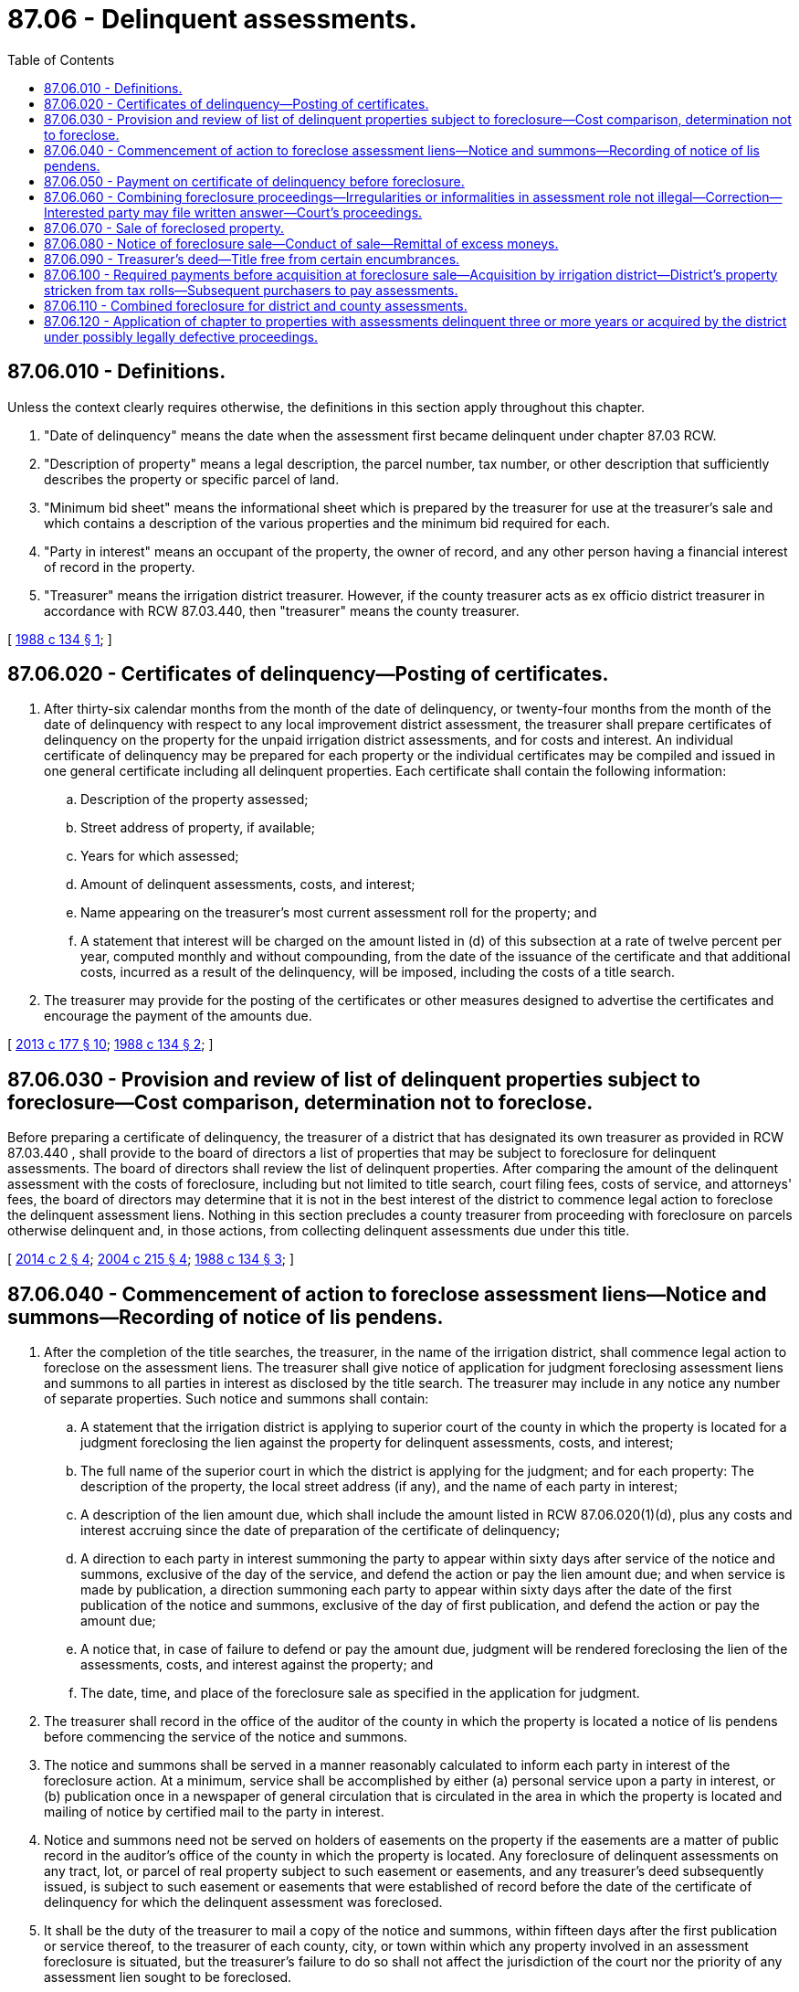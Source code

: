= 87.06 - Delinquent assessments.
:toc:

== 87.06.010 - Definitions.
Unless the context clearly requires otherwise, the definitions in this section apply throughout this chapter.

. "Date of delinquency" means the date when the assessment first became delinquent under chapter 87.03 RCW.

. "Description of property" means a legal description, the parcel number, tax number, or other description that sufficiently describes the property or specific parcel of land.

. "Minimum bid sheet" means the informational sheet which is prepared by the treasurer for use at the treasurer's sale and which contains a description of the various properties and the minimum bid required for each.

. "Party in interest" means an occupant of the property, the owner of record, and any other person having a financial interest of record in the property.

. "Treasurer" means the irrigation district treasurer. However, if the county treasurer acts as ex officio district treasurer in accordance with RCW 87.03.440, then "treasurer" means the county treasurer.

[ http://leg.wa.gov/CodeReviser/documents/sessionlaw/1988c134.pdf?cite=1988%20c%20134%20§%201[1988 c 134 § 1]; ]

== 87.06.020 - Certificates of delinquency—Posting of certificates.
. After thirty-six calendar months from the month of the date of delinquency, or twenty-four months from the month of the date of delinquency with respect to any local improvement district assessment, the treasurer shall prepare certificates of delinquency on the property for the unpaid irrigation district assessments, and for costs and interest. An individual certificate of delinquency may be prepared for each property or the individual certificates may be compiled and issued in one general certificate including all delinquent properties. Each certificate shall contain the following information:

.. Description of the property assessed;

.. Street address of property, if available;

.. Years for which assessed;

.. Amount of delinquent assessments, costs, and interest;

.. Name appearing on the treasurer's most current assessment roll for the property; and

.. A statement that interest will be charged on the amount listed in (d) of this subsection at a rate of twelve percent per year, computed monthly and without compounding, from the date of the issuance of the certificate and that additional costs, incurred as a result of the delinquency, will be imposed, including the costs of a title search.

. The treasurer may provide for the posting of the certificates or other measures designed to advertise the certificates and encourage the payment of the amounts due.

[ http://lawfilesext.leg.wa.gov/biennium/2013-14/Pdf/Bills/Session%20Laws/House/1416-S2.SL.pdf?cite=2013%20c%20177%20§%2010[2013 c 177 § 10]; http://leg.wa.gov/CodeReviser/documents/sessionlaw/1988c134.pdf?cite=1988%20c%20134%20§%202[1988 c 134 § 2]; ]

== 87.06.030 - Provision and review of list of delinquent properties subject to foreclosure—Cost comparison, determination not to foreclose.
Before preparing a certificate of delinquency, the treasurer of a district that has designated its own treasurer as provided in RCW 87.03.440 , shall provide to the board of directors a list of properties that may be subject to foreclosure for delinquent assessments. The board of directors shall review the list of delinquent properties. After comparing the amount of the delinquent assessment with the costs of foreclosure, including but not limited to title search, court filing fees, costs of service, and attorneys' fees, the board of directors may determine that it is not in the best interest of the district to commence legal action to foreclose the delinquent assessment liens. Nothing in this section precludes a county treasurer from proceeding with foreclosure on parcels otherwise delinquent and, in those actions, from collecting delinquent assessments due under this title.

[ http://lawfilesext.leg.wa.gov/biennium/2013-14/Pdf/Bills/Session%20Laws/House/1417-S.SL.pdf?cite=2014%20c%202%20§%204[2014 c 2 § 4]; http://lawfilesext.leg.wa.gov/biennium/2003-04/Pdf/Bills/Session%20Laws/Senate/5665-S.SL.pdf?cite=2004%20c%20215%20§%204[2004 c 215 § 4]; http://leg.wa.gov/CodeReviser/documents/sessionlaw/1988c134.pdf?cite=1988%20c%20134%20§%203[1988 c 134 § 3]; ]

== 87.06.040 - Commencement of action to foreclose assessment liens—Notice and summons—Recording of notice of lis pendens.
. After the completion of the title searches, the treasurer, in the name of the irrigation district, shall commence legal action to foreclose on the assessment liens. The treasurer shall give notice of application for judgment foreclosing assessment liens and summons to all parties in interest as disclosed by the title search. The treasurer may include in any notice any number of separate properties. Such notice and summons shall contain:

.. A statement that the irrigation district is applying to superior court of the county in which the property is located for a judgment foreclosing the lien against the property for delinquent assessments, costs, and interest;

.. The full name of the superior court in which the district is applying for the judgment; and for each property: The description of the property, the local street address (if any), and the name of each party in interest;

.. A description of the lien amount due, which shall include the amount listed in RCW 87.06.020(1)(d), plus any costs and interest accruing since the date of preparation of the certificate of delinquency;

.. A direction to each party in interest summoning the party to appear within sixty days after service of the notice and summons, exclusive of the day of the service, and defend the action or pay the lien amount due; and when service is made by publication, a direction summoning each party to appear within sixty days after the date of the first publication of the notice and summons, exclusive of the day of first publication, and defend the action or pay the amount due;

.. A notice that, in case of failure to defend or pay the amount due, judgment will be rendered foreclosing the lien of the assessments, costs, and interest against the property; and

.. The date, time, and place of the foreclosure sale as specified in the application for judgment.

. The treasurer shall record in the office of the auditor of the county in which the property is located a notice of lis pendens before commencing the service of the notice and summons.

. The notice and summons shall be served in a manner reasonably calculated to inform each party in interest of the foreclosure action. At a minimum, service shall be accomplished by either (a) personal service upon a party in interest, or (b) publication once in a newspaper of general circulation that is circulated in the area in which the property is located and mailing of notice by certified mail to the party in interest.

. Notice and summons need not be served on holders of easements on the property if the easements are a matter of public record in the auditor's office of the county in which the property is located. Any foreclosure of delinquent assessments on any tract, lot, or parcel of real property subject to such easement or easements, and any treasurer's deed subsequently issued, is subject to such easement or easements that were established of record before the date of the certificate of delinquency for which the delinquent assessment was foreclosed.

. It shall be the duty of the treasurer to mail a copy of the notice and summons, within fifteen days after the first publication or service thereof, to the treasurer of each county, city, or town within which any property involved in an assessment foreclosure is situated, but the treasurer's failure to do so shall not affect the jurisdiction of the court nor the priority of any assessment lien sought to be foreclosed.

[ http://lawfilesext.leg.wa.gov/biennium/2015-16/Pdf/Bills/Session%20Laws/Senate/5556.SL.pdf?cite=2015%20c%2034%20§%201[2015 c 34 § 1]; http://leg.wa.gov/CodeReviser/documents/sessionlaw/1988c134.pdf?cite=1988%20c%20134%20§%204[1988 c 134 § 4]; ]

== 87.06.050 - Payment on certificate of delinquency before foreclosure.
. Any party in interest of property for which a certificate of delinquency has been prepared, but against which a foreclosure judgment has not been entered, may pay to the treasurer, in person or by agent, the total amount of the assessment lien, as listed under RCW 87.06.020(1)(d), plus any additional costs and interest, including any title search costs. If a foreclosure judgment has been entered, then any party in interest may pay to the treasurer, in person or by agent, the lien amount for which the judgment has been rendered, so long as payment is received by the treasurer during regular business hours before the day of the foreclosure sale. The treasurer shall give a receipt for each payment received under this subsection.

. Upon receipt of payment under this section, the district shall abandon any foreclosure proceedings commenced against the property. If a notice of lis pendens has been filed with the county auditor, the treasurer shall record a release of lis pendens with the auditor.

[ http://leg.wa.gov/CodeReviser/documents/sessionlaw/1988c134.pdf?cite=1988%20c%20134%20§%205[1988 c 134 § 5]; ]

== 87.06.060 - Combining foreclosure proceedings—Irregularities or informalities in assessment role not illegal—Correction—Interested party may file written answer—Court's proceedings.
. The proceedings to foreclose the liens against all properties on a general certificate of delinquency or on more than one individual certificate may be brought in one action.

. No assessment, costs, or interest may be considered illegal because of any irregularity in the assessment roll or because the assessment roll has not been made, completed, or returned within the time required by law, or because the property has been charged or listed in the assessment roll without name, or in any other name than that of the owner, and no error or informality in the proceedings of any of the officers connected with the assessment may invalidate or in any other manner affect the assessment thereof. Any irregularities or informality in the assessment roll or in any of the proceedings connected with the assessment or any omission or defective act of any officer or officers connected with the assessment may be, at the discretion of the court corrected, supplied, and made to conform to the law by the court. This subsection does not apply if the court finds that the failure to conform to the law unfairly prejudices a party with an interest in the property.

. A party with an interest in real property subject to foreclosure within the district may file a written answer within the time permitted by RCW 87.06.040(1)(d) asserting an objection or defense to the entry of a foreclosure judgment against the property. However, defenses or objections shall be limited to: (a) The form of pleading; (b) manner of service; (c) invalidity of the assessments claimed delinquent; (d) payment of the assessments claimed delinquent; or (e) that the real property against which foreclosure is sought is not subject to district assessment. No counterclaim shall be permitted. The court shall liberally permit amendment or supplementation of the district's challenged pleading or procedure to cure the claimed defect.

. The court shall determine timely objections or defenses to the district's foreclosure in a summary proceeding based only on the district's pleading and the interested party's answer and shall promptly pronounce judgment granting or denying the foreclosure; or the court may, in its discretion, to provide substantial justice to the parties, continue the case to a later time to hear evidence on the issues raised by the answer. Hearings under this section shall be limited to affidavits or declarations, and shall be expedited.

[ http://lawfilesext.leg.wa.gov/biennium/2003-04/Pdf/Bills/Session%20Laws/Senate/5665-S.SL.pdf?cite=2004%20c%20215%20§%205[2004 c 215 § 5]; http://leg.wa.gov/CodeReviser/documents/sessionlaw/1988c134.pdf?cite=1988%20c%20134%20§%206[1988 c 134 § 6]; ]

== 87.06.070 - Sale of foreclosed property.
. If the court renders a judgment of foreclosure, the court shall direct the treasurer to proceed with the sale of the property and shall specify the minimum sale price below which the property is not to be sold.

. The treasurer shall sell the property to the highest and best bidder. All sales shall be made on Friday between the hours of nine a.m. and five p.m. at a location designated by the treasurer. However, sales not concluded on Friday shall be continued from day to day, Saturdays, Sundays, and holidays excluded, during the same hours until all properties are sold.

[ http://leg.wa.gov/CodeReviser/documents/sessionlaw/1988c134.pdf?cite=1988%20c%20134%20§%207[1988 c 134 § 7]; ]

== 87.06.080 - Notice of foreclosure sale—Conduct of sale—Remittal of excess moneys.
. The treasurer shall post notice of the foreclosure sale, at least ten days before the sale, at the following locations: At the courthouse of the county in which the property is located, at the district office, and at a public place in the district. The treasurer shall also publish, at least once and not fewer than ten days before the sale, the notice in any daily or weekly legal newspaper of general circulation in the district.

. The notice shall be in substantially the following form:

IRRIGATION ASSESSMENT JUDGMENT SALE

Public notice is hereby given that pursuant to judgment, rendered on . . . . . ., of the superior court of the county of . . . . . . in the state of Washington, that I shall sell the property described below, at a foreclosure sale beginning at . . . . . . (time), on . . . . . . (date), at . . . . . . (location), in the city of . . . . . . . . . . ., and county of . . . . . . . . . . ., state of Washington. This sale is made in order to pay for delinquent assessments, costs, and interest owed to . . . . . . . . . . . The property will be sold to the highest and best bidder but bids will not be accepted for less than the minimum sale price set by the superior court. The minimum sale price is listed on the bid sheet, a copy of which is provided at the treasurer's office. Payment must be made at time of sale and must be by cash, bank cashier's check, or a negotiable instrument of equivalent security.

Description of property: . . . .

Interested parties and members of the public are invited to participate in this sale. This sale will not take place if by . . . . . . (time), on . . . . . . (date), the amount due . . . ., is paid in the manner specified by law.

 . . . . Treasurer for . . . . Irrigation District Date signed: . . . .

 

. . . .

 

Treasurer for . . . .

 

Irrigation District

 

Date signed: . . . .

. The treasurer shall conduct the sale in conformance with the notice and this chapter. If the sale is conducted by the county treasurer, no county or district officer or employee may directly or indirectly be a purchaser. If the irrigation district treasurer conducts the sale, no officer or employee of the district may directly or indirectly be a purchaser.

. If the bid amount paid for the property is in excess of the lien amount for which the judgment has been rendered, plus any additional assessments, costs, and interest which have become due after the date of preparation of the certificate of delinquency and before the date of sale, then the excess shall be remitted, on application therefor, to the record owner of the property. The record owner of the property is the person who held title on the date of issuance of the certificate of delinquency. Assignments of interests, deeds, or other documents executed or recorded after filing the certificate of delinquency shall not affect the payment of excess funds to the record owner. If no claim for the excess is received by the treasurer within three years after the date of the sale, the treasurer, at expiration of the three-year period, shall deposit the excess in the current expense fund of the district.

[ http://lawfilesext.leg.wa.gov/biennium/2007-08/Pdf/Bills/Session%20Laws/House/1972.SL.pdf?cite=2007%20c%2063%20§%201[2007 c 63 § 1]; http://leg.wa.gov/CodeReviser/documents/sessionlaw/1988c134.pdf?cite=1988%20c%20134%20§%208[1988 c 134 § 8]; ]

== 87.06.090 - Treasurer's deed—Title free from certain encumbrances.
. The treasurer shall execute a treasurer's deed to any person who purchases property at the foreclosure sale. The deed shall vest title to the property therein described, without further acknowledgment or evidence of such conveyance, in the grantee or his or her heirs and assigns. The treasurer's deed shall be substantially in the following form:

TREASURER'S DEED

State of Washington

County of . . . . . . 

This indenture, made this . . . . . . day of . . . . . . . . . . ., . . . . . . . . . . ., between . . . . . . . . . . ., as treasurer of . . . . . . . . . . . irrigation district, state of Washington, party of the first part, and . . . . . . . . . . ., party of the second part:

Witnesseth, that whereas, at the public sale of real property held on the . . . . . . day of . . . . . . . . . . ., . . . . . . . . . . ., pursuant to an irrigation assessment judgment entered in the superior court in the county of . . . . . . . . . . . on the . . . . . . . . . . . day of . . . . . . . . . . ., . . . . . ., in proceedings to foreclose assessment liens upon real property and an order of sale duly issued by the court, . . . . . . . . . . . duly purchased in compliance with the laws of the state of Washington, for and in consideration of the sum of . . . . . . . . . . . dollars the following described real property, to wit: (Here place description of real property conveyed) and that . . . . . . . . . . . has complied with the laws of the state of Washington necessary to entitle (him, her, or them) to a deed for the real property.

Now, therefore know ye, that, I . . . . . . . . . . ., treasurer of said irrigation district of . . . . . . . . . . ., state of Washington, in consideration of the premises and by virtue of the statutes of the state of Washington, in such cases provided, do hereby grant and convey unto . . . . . . . . . . ., his or her heirs and assigns, forever, the real property hereinbefore described, as fully and completely as said party of the first part can by virtue of the premises convey the same.

Given under my hand and seal of office this . . . . . . day of . . . . . . . . . . ., A.D. . . . . . . . . . . .

 . . . . Treasurer for . . . . Irrigation District

 

. . . .

 

Treasurer for . . . .

 

Irrigation District

. The title shall be free from all encumbrances except for the following taxes and assessments if they are not due at the time of the foreclosure sale: Property taxes, drainage or diking district assessments, drainage or diking improvement district assessments, mosquito district assessments, and irrigation district assessments.

[ http://lawfilesext.leg.wa.gov/biennium/1993-94/Pdf/Bills/Session%20Laws/House/2562.SL.pdf?cite=1994%20c%2024%20§%201[1994 c 24 § 1]; http://leg.wa.gov/CodeReviser/documents/sessionlaw/1988c134.pdf?cite=1988%20c%20134%20§%209[1988 c 134 § 9]; ]

== 87.06.100 - Required payments before acquisition at foreclosure sale—Acquisition by irrigation district—District's property stricken from tax rolls—Subsequent purchasers to pay assessments.
. Prior to the treasurer executing and conveying the deed, all persons or entities acquiring property at the foreclosure sale shall be required to pay the full amount of all assessments, costs, and interest for which judgment is rendered; and the full amount of the following if due at the time of the foreclosure sale: Property taxes, drainage or diking district assessments, drainage or diking district improvement assessments, irrigation district assessments, and costs and interests relating to such taxes or assessments. This subsection does not apply to the irrigation district's acquisition of property.

. At all sales of property, if no other bids are received, title to the property shall vest in the irrigation district and the district shall pay to the county any costs that may have been incurred by the county under this chapter for the foreclosure action. The district's acquisition of the title shall be as absolute as if the property had been purchased by an individual under the provisions of this chapter. The deed provided for in RCW 87.06.090 shall be conveyed to the irrigation district.

. All property deeded to the district under the provisions of this chapter shall be stricken from the tax rolls as district property and exempt from taxation and shall not be taxed while property of the district.

. If the irrigation district sells any property it has acquired under this chapter, then it shall not provide a deed to the purchaser until the purchaser pays all drainage or diking district assessments, drainage or diking improvement district assessments, irrigation district assessments, property taxes, costs, and interest that were due at the time the irrigation district acquired title to the property.

[ http://leg.wa.gov/CodeReviser/documents/sessionlaw/1988c134.pdf?cite=1988%20c%20134%20§%2010[1988 c 134 § 10]; ]

== 87.06.110 - Combined foreclosure for district and county assessments.
The board of directors of the irrigation district and the county treasurer may through the interlocal cooperation agreement act, chapter 39.34 RCW, choose to have one of the treasurers proceed with a combined foreclosure for all property taxes, irrigation assessments, and all costs and interest owing to both entities. Any such agreement shall include a specific statement as to which entity shall assume title if no bids are received equal to or greater than the amount listed on the minimum bid sheet. The agreement shall also clearly specify how any unclaimed excess funds from the sale will be divided between the county and the irrigation district.

With a combined foreclosure for all property taxes, all irrigation district assessments, and all costs and interest owing to both entities, the county treasurer may use the foreclosure procedure under chapter 84.64 RCW or the irrigation district treasurer may use the foreclosure procedure under this chapter. When acting as the treasurer for the irrigation district, the county treasurer may use the foreclosure procedure under chapter 84.64 RCW.

[ http://lawfilesext.leg.wa.gov/biennium/2003-04/Pdf/Bills/Session%20Laws/Senate/5665-S.SL.pdf?cite=2004%20c%20215%20§%206[2004 c 215 § 6]; http://leg.wa.gov/CodeReviser/documents/sessionlaw/1988c134.pdf?cite=1988%20c%20134%20§%2011[1988 c 134 § 11]; ]

== 87.06.120 - Application of chapter to properties with assessments delinquent three or more years or acquired by the district under possibly legally defective proceedings.
. Except as provided in subsection (2) of this section, certificates of delinquency shall also be issued, and foreclosure proceedings instituted under this chapter, for properties for which assessments have been delinquent for a period of three or more years, if all or part of such period occurred before June 9, 1988. If foreclosure actions have been commenced but not completed under the law as it existed prior to June 9, 1988, the district shall abandon such actions and proceed against such properties under this chapter.

. Certificates of delinquency shall not be issued under this chapter for properties that have been sold (other than to the irrigation district) under foreclosure proceedings which occurred prior to June 9, 1988. This section does not apply to any foreclosure sale declared to be invalid by a court of competent jurisdiction or if district assessments again become delinquent after the date of sale.

. A certificate of delinquency may be issued, and foreclosure proceedings instituted, under this chapter for property acquired by an irrigation district under foreclosure proceedings which occurred prior to June 9, 1988, and which the district believes might be legally defective. "Acquired" as used in this subsection also includes the district's obtaining a certificate of sale under such foreclosure proceedings.

[ http://leg.wa.gov/CodeReviser/documents/sessionlaw/1988c134.pdf?cite=1988%20c%20134%20§%2012[1988 c 134 § 12]; ]

